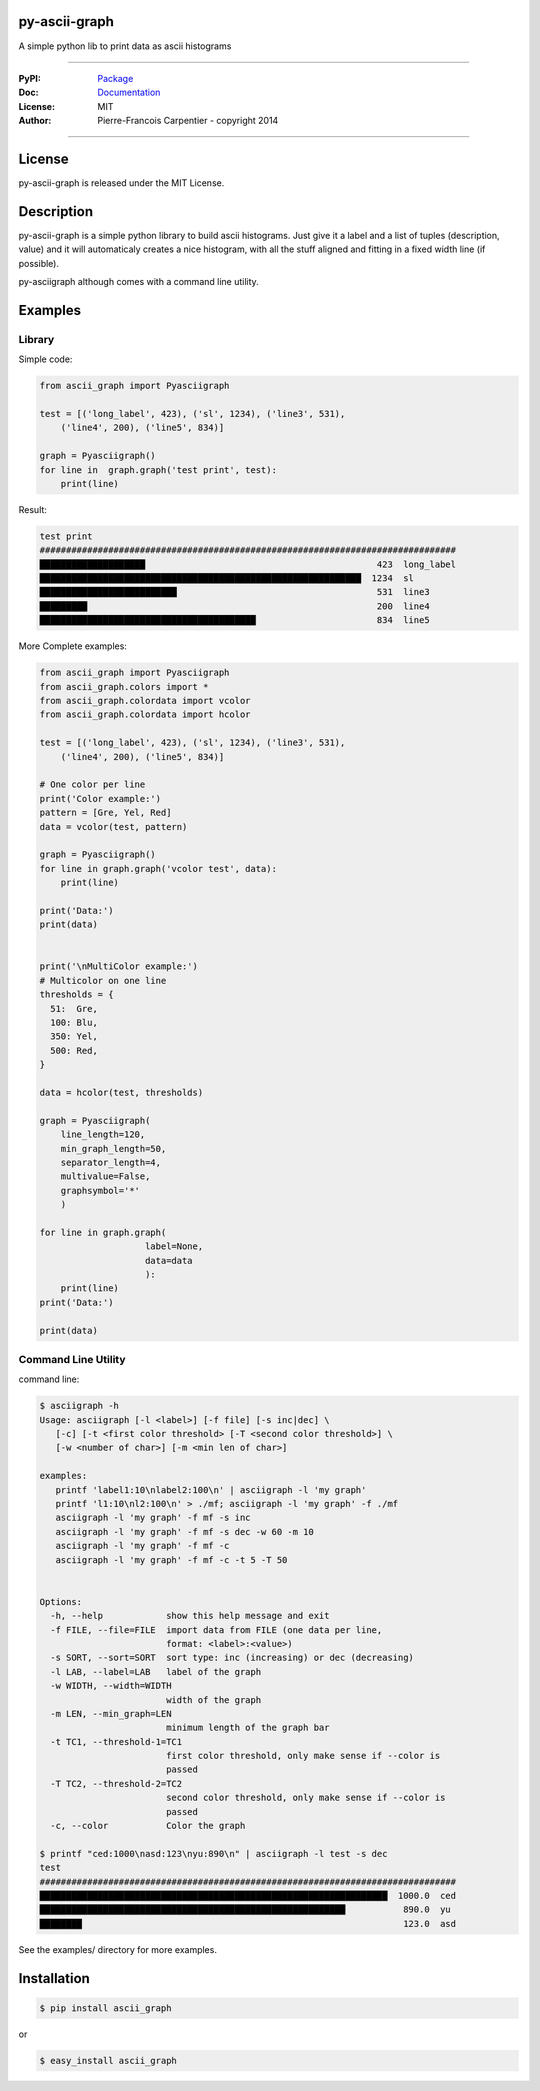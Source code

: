 py-ascii-graph
==============

A simple python lib to print data as ascii histograms

.. image:: https://secure.travis-ci.org/kakwa/py-ascii-graph.png?branch=master
        :target: http://travis-ci.org/kakwa/py-ascii-graph
        :alt: Travis CI

.. image:: https://pypip.in/d/ascii_graph/badge.png
    :target: https://pypi.python.org/pypi/ascii_graph
    :alt: Number of PyPI downloads

.. image:: https://badges.gitter.im/Join%20Chat.svg
   :alt: Join the chat at https://gitter.im/kakwa/py-ascii-graph
   :target: https://gitter.im/kakwa/py-ascii-graph?utm_source=badge&utm_medium=badge&utm_campaign=pr-badge&utm_content=badge

----

:PyPI: `Package <https://pypi.python.org/pypi/ascii_graph>`_
:Doc: `Documentation <http://py-ascii-graph.readthedocs.org>`_
:License: MIT
:Author: Pierre-Francois Carpentier - copyright 2014

----

License
=======

py-ascii-graph is released under the MIT License.

Description
===========

py-ascii-graph is a simple python library to build ascii histograms. 
Just give it a label and a list of tuples (description, value) 
and it will automaticaly creates a nice histogram, 
with all the stuff aligned and fitting in a fixed width line (if possible).

py-asciigraph although comes with a command line utility.

Examples
========

Library
-------

Simple code:

.. sourcecode:: python

    from ascii_graph import Pyasciigraph

    test = [('long_label', 423), ('sl', 1234), ('line3', 531), 
        ('line4', 200), ('line5', 834)]

    graph = Pyasciigraph()
    for line in  graph.graph('test print', test):
        print(line)

Result:

.. sourcecode:: bash

    test print
    ###############################################################################
    ████████████████████                                            423  long_label
    █████████████████████████████████████████████████████████████  1234  sl        
    ██████████████████████████                                      531  line3     
    █████████                                                       200  line4     
    █████████████████████████████████████████                       834  line5

More Complete examples:

.. sourcecode:: python

    from ascii_graph import Pyasciigraph
    from ascii_graph.colors import *
    from ascii_graph.colordata import vcolor
    from ascii_graph.colordata import hcolor
    
    test = [('long_label', 423), ('sl', 1234), ('line3', 531),
        ('line4', 200), ('line5', 834)]
    
    # One color per line
    print('Color example:')
    pattern = [Gre, Yel, Red]
    data = vcolor(test, pattern)
    
    graph = Pyasciigraph()
    for line in graph.graph('vcolor test', data):
        print(line)
    
    print('Data:')
    print(data)
    
    
    print('\nMultiColor example:')
    # Multicolor on one line
    thresholds = {
      51:  Gre,
      100: Blu,
      350: Yel,
      500: Red,
    }
    
    data = hcolor(test, thresholds)
    
    graph = Pyasciigraph(
        line_length=120,
        min_graph_length=50,
        separator_length=4,
        multivalue=False,
        graphsymbol='*'
        )
    
    for line in graph.graph(
                        label=None,
                        data=data
                        ):
        print(line)
    print('Data:')
    
    print(data)

Command Line Utility
--------------------

command line:

.. sourcecode:: bash

    $ asciigraph -h
    Usage: asciigraph [-l <label>] [-f file] [-s inc|dec] \
       [-c] [-t <first color threshold> [-T <second color threshold>] \
       [-w <number of char>] [-m <min len of char>]
    
    examples:
       printf 'label1:10\nlabel2:100\n' | asciigraph -l 'my graph'
       printf 'l1:10\nl2:100\n' > ./mf; asciigraph -l 'my graph' -f ./mf
       asciigraph -l 'my graph' -f mf -s inc
       asciigraph -l 'my graph' -f mf -s dec -w 60 -m 10
       asciigraph -l 'my graph' -f mf -c
       asciigraph -l 'my graph' -f mf -c -t 5 -T 50
    
    
    Options:
      -h, --help            show this help message and exit
      -f FILE, --file=FILE  import data from FILE (one data per line,
                            format: <label>:<value>)
      -s SORT, --sort=SORT  sort type: inc (increasing) or dec (decreasing)
      -l LAB, --label=LAB   label of the graph
      -w WIDTH, --width=WIDTH
                            width of the graph
      -m LEN, --min_graph=LEN
                            minimum length of the graph bar
      -t TC1, --threshold-1=TC1
                            first color threshold, only make sense if --color is
                            passed
      -T TC2, --threshold-2=TC2
                            second color threshold, only make sense if --color is
                            passed
      -c, --color           Color the graph

    $ printf "ced:1000\nasd:123\nyu:890\n" | asciigraph -l test -s dec
    test
    ###############################################################################
    ██████████████████████████████████████████████████████████████████  1000.0  ced
    ██████████████████████████████████████████████████████████           890.0  yu 
    ████████                                                             123.0  asd


See the examples/ directory for more examples.

Installation
============

.. sourcecode:: bash 

    $ pip install ascii_graph

or

.. sourcecode:: bash

    $ easy_install ascii_graph

.. image:: https://d2weczhvl823v0.cloudfront.net/kakwa/py-ascii-graph/trend.png
   :alt: Bitdeli badge
   :target: https://bitdeli.com/free

